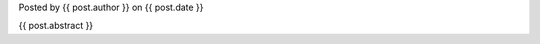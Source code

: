 
.. raw:: html

	<div class="new">
	<h2>
		<a href="{{ post.url }}">{{ post.title }}</a>
	</h2>

Posted by {{ post.author }} on {{ post.date }}

{{ post.abstract }}

.. raw:: html

		<span class="read-more">
			<a href="{{ post.url }}">(read more...)</a>
		</span>
	</div>
